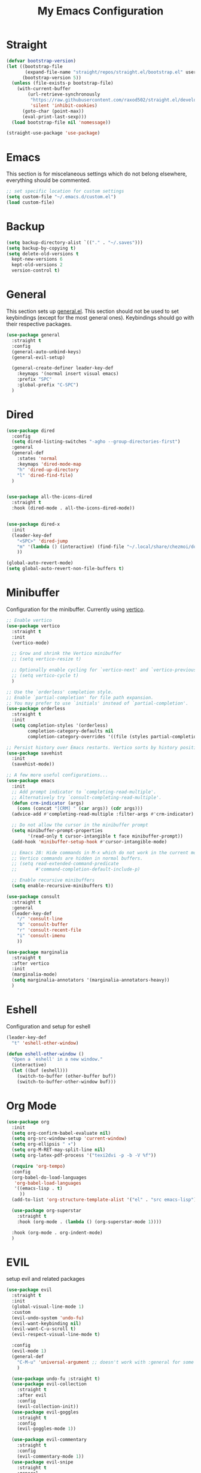 #+TITLE: My Emacs Configuration
#+PROPERTY: header-args:emacs-lisp :tangle ~/.emacs.d/init.el

* Straight
#+begin_src emacs-lisp
  (defvar bootstrap-version)
  (let ((bootstrap-file
         (expand-file-name "straight/repos/straight.el/bootstrap.el" user-emacs-directory))
        (bootstrap-version 5))
    (unless (file-exists-p bootstrap-file)
      (with-current-buffer
          (url-retrieve-synchronously
           "https://raw.githubusercontent.com/raxod502/straight.el/develop/install.el"
           'silent 'inhibit-cookies)
        (goto-char (point-max))
        (eval-print-last-sexp)))
    (load bootstrap-file nil 'nomessage))

  (straight-use-package 'use-package)
#+end_src

* Emacs
This section is for miscelaneous settings which do not belong elsewhere, everything should be commented.
#+begin_src emacs-lisp
  ;; set specific location for custom settings
  (setq custom-file "~/.emacs.d/custom.el")
  (load custom-file)
#+end_src

* Backup
#+begin_src emacs-lisp
  (setq backup-directory-alist `(("." . "~/.saves")))
  (setq backup-by-copying t)
  (setq delete-old-versions t
	kept-new-versions 6
	kept-old-versions 2
	version-control t)
#+end_src
* General
This section sets up [[https://github.com/noctuid/general.el][general.el]]. This section should not be used to set keybindings (except for the most general ones).
Keybindings should go with their respective packages.
#+begin_src emacs-lisp
  (use-package general
    :straight t
    :config
    (general-auto-unbind-keys)
    (general-evil-setup)

    (general-create-definer leader-key-def
      :keymaps '(normal insert visual emacs)
      :prefix "SPC"
      :global-prefix "C-SPC")
    )
#+end_src

* Dired
#+begin_src emacs-lisp
  (use-package dired
    :config
    (setq dired-listing-switches "-agho --group-directories-first")
    :general
    (general-def
      :states 'normal
      :keymaps 'dired-mode-map
      "h" 'dired-up-directory
      "l" 'dired-find-file)
    )


  (use-package all-the-icons-dired
    :straight t
    :hook (dired-mode . all-the-icons-dired-mode))


  (use-package dired-x
    :init
    (leader-key-def
      "<SPC>" 'dired-jump
      "m" '(lambda () (interactive) (find-file "~/.local/share/chezmoi/dot_emacs.d/emacs.org"))
      ))

  (global-auto-revert-mode)
  (setq global-auto-revert-non-file-buffers t)
#+end_src

* Minibuffer
Configuration for the minibuffer. Currently using [[https://github.com/minad/vertico][vertico]].
#+begin_src emacs-lisp
  ;; Enable vertico
  (use-package vertico
    :straight t
    :init
    (vertico-mode)

    ;; Grow and shrink the Vertico minibuffer
    ;; (setq vertico-resize t)

    ;; Optionally enable cycling for `vertico-next' and `vertico-previous'.
    ;; (setq vertico-cycle t)
    )

  ;; Use the `orderless' completion style.
  ;; Enable `partial-completion' for file path expansion.
  ;; You may prefer to use `initials' instead of `partial-completion'.
  (use-package orderless
    :straight t
    :init
    (setq completion-styles '(orderless)
          completion-category-defaults nil
          completion-category-overrides '((file (styles partial-completion)))))

  ;; Persist history over Emacs restarts. Vertico sorts by history position.
  (use-package savehist
    :init
    (savehist-mode))

  ;; A few more useful configurations...
  (use-package emacs
    :init
    ;; Add prompt indicator to `completing-read-multiple'.
    ;; Alternatively try `consult-completing-read-multiple'.
    (defun crm-indicator (args)
      (cons (concat "[CRM] " (car args)) (cdr args)))
    (advice-add #'completing-read-multiple :filter-args #'crm-indicator)

    ;; Do not allow the cursor in the minibuffer prompt
    (setq minibuffer-prompt-properties
          '(read-only t cursor-intangible t face minibuffer-prompt))
    (add-hook 'minibuffer-setup-hook #'cursor-intangible-mode)

    ;; Emacs 28: Hide commands in M-x which do not work in the current mode.
    ;; Vertico commands are hidden in normal buffers.
    ;; (setq read-extended-command-predicate
    ;;       #'command-completion-default-include-p)

    ;; Enable recursive minibuffers
    (setq enable-recursive-minibuffers t))

  (use-package consult
    :straight t
    :general
    (leader-key-def
      "/" 'consult-line
      "b" 'consult-buffer
      "r" 'consult-recent-file
      "i" 'consult-imenu
      ))

  (use-package marginalia
    :straight t
    :after vertico
    :init
    (marginalia-mode)
    (setq marginalia-annotators '(marginalia-annotators-heavy))
    )
#+end_src

* Eshell
Configuration and setup for eshell
#+begin_src emacs-lisp
  (leader-key-def
    "t" 'eshell-other-window)

  (defun eshell-other-window ()
    "Open a `eshell' in a new window."
    (interactive)
    (let ((buf (eshell)))
      (switch-to-buffer (other-buffer buf))
      (switch-to-buffer-other-window buf)))
#+end_src
* Org Mode
#+begin_src emacs-lisp
  (use-package org
    :init
    (setq org-confirm-babel-evaluate nil)
    (setq org-src-window-setup 'current-window)
    (setq org-ellipsis " ▾")
    (setq org-M-RET-may-split-line nil)
    (setq org-latex-pdf-process '("texi2dvi -p -b -V %f"))

    (require 'org-tempo)
    :config
    (org-babel-do-load-languages
     'org-babel-load-languages
     '((emacs-lisp . t)
       ))
    (add-to-list 'org-structure-template-alist '("el" . "src emacs-lisp"))

    (use-package org-superstar
      :straight t
      :hook (org-mode . (lambda () (org-superstar-mode 1))))

    :hook (org-mode . org-indent-mode)
    )
#+end_src
* EVIL
setup evil and related packages
#+begin_src emacs-lisp
  (use-package evil
    :straight t
    :init
    (global-visual-line-mode 1)
    :custom
    (evil-undo-system 'undo-fu)
    (evil-want-keybinding nil)
    (evil-want-C-u-scroll t)
    (evil-respect-visual-line-mode t)

    :config
    (evil-mode 1)
    (general-def
      "C-M-u" 'universal-argument ;; doesn't work with :general for some reason
      )

    (use-package undo-fu :straight t)
    (use-package evil-collection
      :straight t
      :after evil
      :config
      (evil-collection-init))
    (use-package evil-goggles
      :straight t
      :config
      (evil-goggles-mode 1))

    (use-package evil-commentary
      :straight t
      :config
      (evil-commentary-mode 1))
    (use-package evil-snipe
      :straight t
      :general
      (:states '(normal motion)
               "s" 'evil-snipe-s
               "S" 'evil-snipe-S)
      )

    (use-package evil-multiedit
      :straight t
      :config
      (evil-multiedit-default-keybinds)
      )
    (use-package evil-surround
      :straight t
      :config
      (global-evil-surround-mode 1))
    )
#+end_src

* Help
#+begin_src emacs-lisp
  (use-package which-key
    :straight t
    :init (which-key-mode)
    :config
    (setq which-key-idle-delay 0.3))

  (use-package helpful
    :straight t
    :general
    ("C-h f" 'helpful-callable
     "C-h v" 'helpful-variable
     "C-h k" 'helpful-key
     "C-c C-h" 'helpful-at-point
     )
    )

  (use-package define-word
    :straight t
    :general
    (
     "C-h C-w" 'define-word-at-point
     ))
#+end_src

* Elfeed
Setup for [[https://github.com/skeeto/elfeed][Elfeed]], an RSS reader
#+begin_src emacs-lisp
  (use-package elfeed
    :straight t
    :custom
    (elfeed-feeds
     '(
       ;; Blogs
       ("http://daviddfriedman.blogspot.com/atom.xml" blog)
       ("http://www.econlib.org/feed/indexCaplan_xml" blog)
       ("https://nullprogram.com/feed/" blog)
       ("https://feeds.feedburner.com/mrmoneymustache" blog)
       ("https://astralcodexten.substack.com/feed" blog)
       ("https://www.singlelunch.com/feed" blog)
       ("https://www.overcomingbias.com/feed" blog)
       ("https://planet.emacslife.com/atom.xml" blog)

       ;; Fora
       ("https://www.lesswrong.com/feed.xml?view=curated-rss" forum)

       ;; Comics
       ("https://xkcd.com/rss.xml" comic)
       ("https://www.monkeyuser.com/feed.xml" comic)
       ))
    :general
    ("C-x w" 'elfeed)
    )
#+end_src

* Editing
This section contains packages and settings for
non-evil specific editing
#+begin_src emacs-lisp
  ;; Delimiters
  (use-package rainbow-delimiters
    :straight t
    :hook (prog-mode . rainbow-delimiters-mode))

  (show-paren-mode 1)
  (electric-pair-mode 1)
  (setq electric-pair-inhibit-predicate 'electric-pair-conservative-inhibit)
#+end_src
* Navigation
This section contains packages/configuration for
non-evil-specific navigation
#+begin_src emacs-lisp
  (use-package avy
    :straight t
    :general
    ("C-s" 'avy-goto-char-timer)
    )

  (use-package winum
    :straight t
    :general
    (
     "M-1" 'winum-select-window-1
     "M-2" 'winum-select-window-2
     "M-3" 'winum-select-window-3
     "M-4" 'winum-select-window-4
     "M-5" 'winum-select-window-5
     "M-6" 'winum-select-window-6
     "M-7" 'winum-select-window-7
     "M-8" 'winum-select-window-8
     )
    :config
    (winum-mode t))

  (use-package smartscan
    :straight t
    :hook (prog-mode . smartscan-mode))

  (use-package rg
    :straight t
    :config
    (rg-enable-default-bindings))
#+end_src

* Formatting
Automatic formatting
#+begin_src emacs-lisp
  (use-package aggressive-indent
    :straight t
    :hook (prog-mode . aggressive-indent-mode)
    )

  (use-package format-all
    :straight t
    :hook
    (prog-mode . format-all-mode)
    )
#+end_src

* Git
Setup git integration
#+begin_src emacs-lisp
  (use-package magit
    :straight t
    )
#+end_src

* Project Management
#+begin_src emacs-lisp
  (use-package projectile
    :straight t
    :custom
    (projectile-switch-project-action #'projectile-dired)
    :config (projectile-mode)
    :general
    (leader-key-def
      "p" 'projectile-command-map
      ))
#+end_src

* Major Modes
Set up major modes for languages, etc
#+begin_src emacs-lisp
  (use-package toml-mode :straight t)
  (use-package yaml-mode
    :straight t
    :mode "\\.yml\\'")
  (use-package rustic :straight t)
  (use-package nix-mode :straight t)
  (use-package json-mode :straight t)


  (use-package kbd-mode
    :straight (kbd-mode :type git :host github :repo "kmonad/kbd-mode"))
#+end_src
* Checkers
Set up checkers, i.e. syntax checking, spell checkers, etc
#+begin_src emacs-lisp
  (use-package flycheck
    :straight t
    :init (global-flycheck-mode)
    )
#+end_src
* Completion
#+begin_src emacs-lisp
  (use-package company
    :straight t
    :init
    (setq company-minimum-prefix-length 1
          company-idle-delay 0.0) ;; default is 0.2
    :config
    (global-company-mode)
    )
#+end_src

* LSP
#+begin_src emacs-lisp
  (use-package lsp-mode
    :straight t
    :init
    (setq gc-cons-threshold 100000000) ;; set per the lsp-doctor recommendation
    (setq read-process-output-max (* 1024 1024)) ;; same reason ^
    (setq lsp-keymap-prefix "C-c l")
    :hook (
           (rustic-mode . lsp)
           (lsp-mode . lsp-enable-which-key-integration))
    :commands lsp)

  (use-package lsp-ui
    :straight t
    :commands lsp-ui-mode)
  (use-package lsp-treemacs
    :straight t
    :commands lsp-treemacs-errors-list)
#+end_src

* GUI
Set gui settings, theme, fonts, etc
#+begin_src emacs-lisp
  ;; disabling useless ui elements
  (scroll-bar-mode -1)
  (menu-bar-mode -1)
  (tool-bar-mode -1)
  (setq inhibit-startup-screen t)

  (global-hl-line-mode)

  ;; theme
  (use-package doom-themes
    :straight t
    :config (load-theme 'doom-one t))

  ;; font
  (set-face-attribute 'default nil :font "Source Code Pro" :height 120)
  (set-face-attribute 'fixed-pitch nil :font "Source Code Pro" :height 120)

  ;; line numbers
  (dolist (mode '(text-mode-hook
                  prog-mode-hook
                  conf-mode-hook
                  rust-mode-hook))
    (add-hook mode (lambda () (display-line-numbers-mode 1))))

  ;; modeline
  (use-package smart-mode-line
    :straight t
    :config
    (sml/setup))
#+end_src
* local variables
;; Local Variables: 
;; eval: (add-hook 'after-save-hook (lambda ()(if (y-or-n-p "Tangle?")(org-babel-tangle))) nil t) 
;; End:

